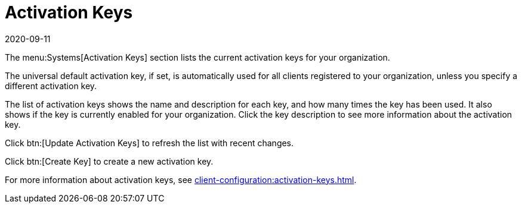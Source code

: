[[ref-systems-keys]]
= Activation Keys
:description: View and manage your organization's activation keys, including their usage history and enablement status for your Server or Client infrastructure.
:revdate: 2020-09-11
:page-revdate: {revdate}

The menu:Systems[Activation Keys] section lists the current activation keys for your organization.

The universal default activation key, if set, is automatically used for all clients registered to your organization, unless you specify a different activation key.

The list of activation keys shows the name and description for each key, and how many times the key has been used.
It also shows if the key is currently enabled for your organization.
Click the key description to see more information about the activation key.

Click btn:[Update Activation Keys] to refresh the list with recent changes.

Click btn:[Create Key] to create a new activation key.

For more information about activation keys, see xref:client-configuration:activation-keys.adoc[].